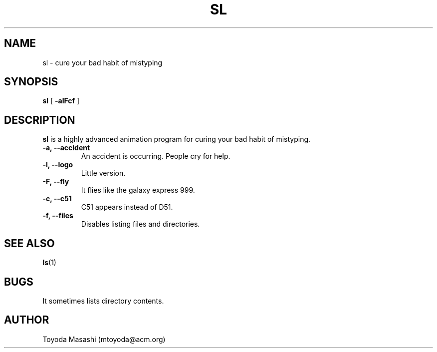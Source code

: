 .\"
.\"  Copyright 1993,1998,2014 Toyoda Masashi (mtoyoda@acm.org)
.\"
.\"	@(#)sl.1
.\"
.TH SL 1 "March 31, 2014"
.SH NAME
sl \- cure your bad habit of mistyping
.SH SYNOPSIS
.B sl
[
.B \-alFcf
]
.SH DESCRIPTION
.B sl
is a highly advanced animation program for curing your bad habit of mistyping.
.PP
.TP
.B \-a, --accident
An accident is occurring. People cry for help.
.TP
.B \-l, --logo
Little version.
.TP
.B \-F, --fly
It flies like the galaxy express 999.
.TP
.B \-c, --c51
C51 appears instead of D51.
.TP
.B \-f, --files
Disables listing files and directories.
.PP
.SH SEE ALSO
.BR ls (1)
.SH BUGS
It sometimes lists directory contents.
.SH AUTHOR
Toyoda Masashi (mtoyoda@acm.org)
